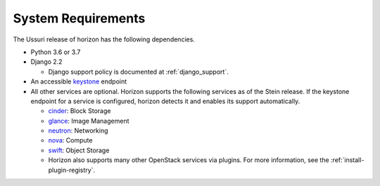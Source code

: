===================
System Requirements
===================

The Ussuri release of horizon has the following dependencies.

* Python 3.6 or 3.7

* Django 2.2

  * Django support policy is documented at :ref:`django_support`.

* An accessible `keystone <https://docs.openstack.org/keystone/latest/>`_ endpoint

* All other services are optional.
  Horizon supports the following services as of the Stein release.
  If the keystone endpoint for a service is configured,
  horizon detects it and enables its support automatically.

  * `cinder <https://docs.openstack.org/cinder/latest/>`_: Block Storage
  * `glance <https://docs.openstack.org/glance/latest/>`_: Image Management
  * `neutron <https://docs.openstack.org/neutron/latest/>`_: Networking
  * `nova <https://docs.openstack.org/nova/latest/>`_: Compute
  * `swift <https://docs.openstack.org/swift/latest/>`_: Object Storage
  * Horizon also supports many other OpenStack services via plugins. For more
    information, see the :ref:`install-plugin-registry`.
